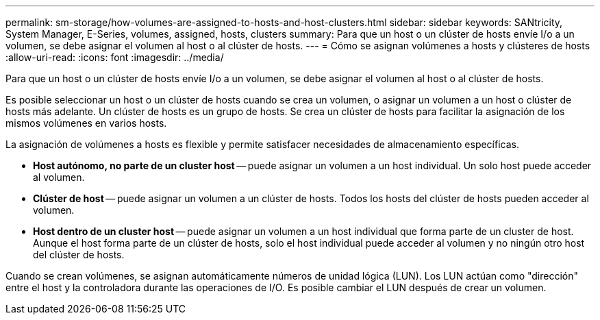 ---
permalink: sm-storage/how-volumes-are-assigned-to-hosts-and-host-clusters.html 
sidebar: sidebar 
keywords: SANtricity, System Manager, E-Series, volumes, assigned, hosts, clusters 
summary: Para que un host o un clúster de hosts envíe I/o a un volumen, se debe asignar el volumen al host o al clúster de hosts. 
---
= Cómo se asignan volúmenes a hosts y clústeres de hosts
:allow-uri-read: 
:icons: font
:imagesdir: ../media/


[role="lead"]
Para que un host o un clúster de hosts envíe I/o a un volumen, se debe asignar el volumen al host o al clúster de hosts.

Es posible seleccionar un host o un clúster de hosts cuando se crea un volumen, o asignar un volumen a un host o clúster de hosts más adelante. Un clúster de hosts es un grupo de hosts. Se crea un clúster de hosts para facilitar la asignación de los mismos volúmenes en varios hosts.

La asignación de volúmenes a hosts es flexible y permite satisfacer necesidades de almacenamiento específicas.

* *Host autónomo, no parte de un cluster host* -- puede asignar un volumen a un host individual. Un solo host puede acceder al volumen.
* *Clúster de host* -- puede asignar un volumen a un clúster de hosts. Todos los hosts del clúster de hosts pueden acceder al volumen.
* *Host dentro de un cluster host* -- puede asignar un volumen a un host individual que forma parte de un cluster de host. Aunque el host forma parte de un clúster de hosts, solo el host individual puede acceder al volumen y no ningún otro host del clúster de hosts.


Cuando se crean volúmenes, se asignan automáticamente números de unidad lógica (LUN). Los LUN actúan como "dirección" entre el host y la controladora durante las operaciones de I/O. Es posible cambiar el LUN después de crear un volumen.
